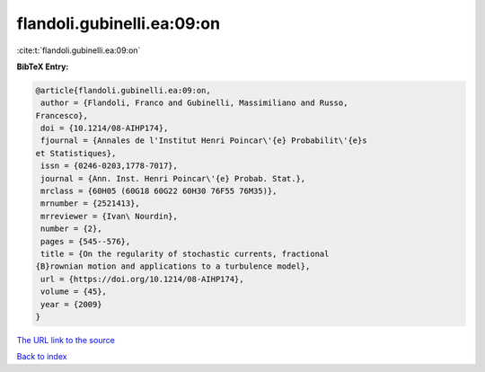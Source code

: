 flandoli.gubinelli.ea:09:on
===========================

:cite:t:`flandoli.gubinelli.ea:09:on`

**BibTeX Entry:**

.. code-block:: bibtex

   @article{flandoli.gubinelli.ea:09:on,
    author = {Flandoli, Franco and Gubinelli, Massimiliano and Russo,
   Francesco},
    doi = {10.1214/08-AIHP174},
    fjournal = {Annales de l'Institut Henri Poincar\'{e} Probabilit\'{e}s
   et Statistiques},
    issn = {0246-0203,1778-7017},
    journal = {Ann. Inst. Henri Poincar\'{e} Probab. Stat.},
    mrclass = {60H05 (60G18 60G22 60H30 76F55 76M35)},
    mrnumber = {2521413},
    mrreviewer = {Ivan\ Nourdin},
    number = {2},
    pages = {545--576},
    title = {On the regularity of stochastic currents, fractional
   {B}rownian motion and applications to a turbulence model},
    url = {https://doi.org/10.1214/08-AIHP174},
    volume = {45},
    year = {2009}
   }
`The URL link to the source <ttps://doi.org/10.1214/08-AIHP174}>`_


`Back to index <../By-Cite-Keys.html>`_
